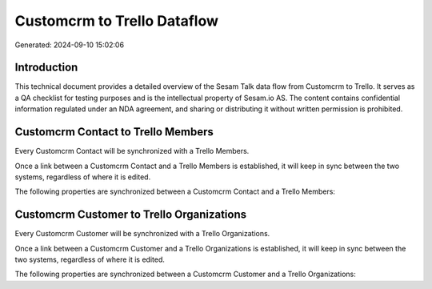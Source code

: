 ============================
Customcrm to Trello Dataflow
============================

Generated: 2024-09-10 15:02:06

Introduction
------------

This technical document provides a detailed overview of the Sesam Talk data flow from Customcrm to Trello. It serves as a QA checklist for testing purposes and is the intellectual property of Sesam.io AS. The content contains confidential information regulated under an NDA agreement, and sharing or distributing it without written permission is prohibited.

Customcrm Contact to Trello Members
-----------------------------------
Every Customcrm Contact will be synchronized with a Trello Members.

Once a link between a Customcrm Contact and a Trello Members is established, it will keep in sync between the two systems, regardless of where it is edited.

The following properties are synchronized between a Customcrm Contact and a Trello Members:

.. list-table::
   :header-rows: 1

   * - Customcrm Contact Property
     - Trello Members Property
     - Trello Data Type


Customcrm Customer to Trello Organizations
------------------------------------------
Every Customcrm Customer will be synchronized with a Trello Organizations.

Once a link between a Customcrm Customer and a Trello Organizations is established, it will keep in sync between the two systems, regardless of where it is edited.

The following properties are synchronized between a Customcrm Customer and a Trello Organizations:

.. list-table::
   :header-rows: 1

   * - Customcrm Customer Property
     - Trello Organizations Property
     - Trello Data Type

